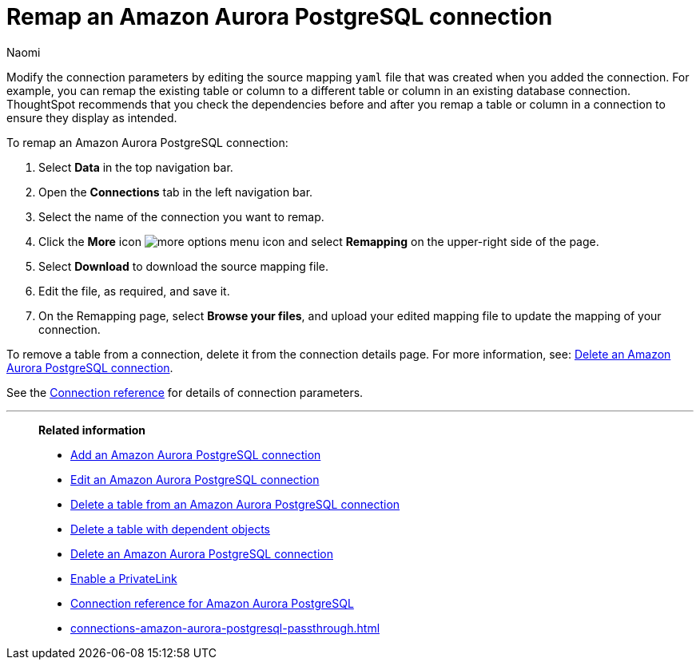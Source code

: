 = Remap an {connection} connection
:last_updated: 4/21/2023
:author: Naomi
:linkattrs:
:page-layout: default-cloud
:page-aliases:
:experimental:
:connection: Amazon Aurora PostgreSQL
:description: Learn how to remap an Amazon Aurora PostgreSQL connection.

Modify the connection parameters by editing the source mapping `yaml` file that was created when you added the connection.
For example, you can remap the existing table or column to a different table or column in an existing database connection.
ThoughtSpot recommends that you check the dependencies before and after you remap a table or column in a connection to ensure they display as intended.

To remap an {connection} connection:

ifndef::spotter[]
. Select *Data* in the top navigation bar.
. Open the *Connections* tab in the left navigation bar.
endif::[]
ifdef::spotter[]
. Click the app switcher menu image:spotter-app-switcher.png[] and then click *{form-factor}*.
. On the left side of the screen, select *Manage data > Manage data sources*.
. On the _Data workspace_ page, click *Connections*.
endif::[]
. Select the name of the connection you want to remap.
. Click the *More* icon image:icon-more-10px.png[more options menu icon] and select *Remapping* on the upper-right side of the page.

. Select *Download* to download the source mapping file.

. Edit the file, as required, and save it.
// [Edit the yaml file]({{ site.baseurl }}/images/trino-yaml.png "Edit the yaml file")
. On the Remapping page, select *Browse your files*, and upload your edited mapping file to update the mapping of your connection.

To remove a table from a connection, delete it from the connection details page.
For more information, see: xref:connections-amazon-aurora-postgresql-delete.adoc[Delete an {connection} connection].

See the xref:connections-amazon-aurora-postgresql-reference.adoc[Connection reference] for details of connection parameters.

'''
> **Related information**
>
> * xref:connections-amazon-aurora-postgresql-add.adoc[Add an {connection} connection]
> * xref:connections-amazon-aurora-postgresql-edit.adoc[Edit an {connection} connection]
> * xref:connections-amazon-aurora-postgresql-delete-table.adoc[Delete a table from an {connection} connection]
> * xref:connections-amazon-aurora-postgresql-delete-table-dependencies.adoc[Delete a table with dependent objects]
> * xref:connections-amazon-aurora-postgresql-delete.adoc[Delete an {connection} connection]
> * xref:connections-amazon-aurora-postgresql-private-link.adoc[Enable a PrivateLink]
> * xref:connections-amazon-aurora-postgresql-reference.adoc[Connection reference for {connection}]
> * xref:connections-amazon-aurora-postgresql-passthrough.adoc[]